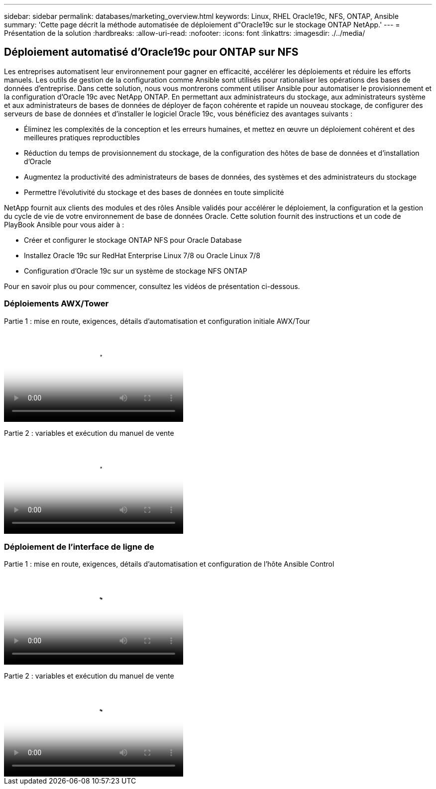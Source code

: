 ---
sidebar: sidebar 
permalink: databases/marketing_overview.html 
keywords: Linux, RHEL Oracle19c, NFS, ONTAP, Ansible 
summary: 'Cette page décrit la méthode automatisée de déploiement d"Oracle19c sur le stockage ONTAP NetApp.' 
---
= Présentation de la solution
:hardbreaks:
:allow-uri-read: 
:nofooter: 
:icons: font
:linkattrs: 
:imagesdir: ./../media/




== Déploiement automatisé d'Oracle19c pour ONTAP sur NFS

Les entreprises automatisent leur environnement pour gagner en efficacité, accélérer les déploiements et réduire les efforts manuels. Les outils de gestion de la configuration comme Ansible sont utilisés pour rationaliser les opérations des bases de données d'entreprise. Dans cette solution, nous vous montrerons comment utiliser Ansible pour automatiser le provisionnement et la configuration d'Oracle 19c avec NetApp ONTAP. En permettant aux administrateurs du stockage, aux administrateurs système et aux administrateurs de bases de données de déployer de façon cohérente et rapide un nouveau stockage, de configurer des serveurs de base de données et d'installer le logiciel Oracle 19c, vous bénéficiez des avantages suivants :

* Éliminez les complexités de la conception et les erreurs humaines, et mettez en œuvre un déploiement cohérent et des meilleures pratiques reproductibles
* Réduction du temps de provisionnement du stockage, de la configuration des hôtes de base de données et d'installation d'Oracle
* Augmentez la productivité des administrateurs de bases de données, des systèmes et des administrateurs du stockage
* Permettre l'évolutivité du stockage et des bases de données en toute simplicité


NetApp fournit aux clients des modules et des rôles Ansible validés pour accélérer le déploiement, la configuration et la gestion du cycle de vie de votre environnement de base de données Oracle. Cette solution fournit des instructions et un code de PlayBook Ansible pour vous aider à :

* Créer et configurer le stockage ONTAP NFS pour Oracle Database
* Installez Oracle 19c sur RedHat Enterprise Linux 7/8 ou Oracle Linux 7/8
* Configuration d'Oracle 19c sur un système de stockage NFS ONTAP


Pour en savoir plus ou pour commencer, consultez les vidéos de présentation ci-dessous.



=== Déploiements AWX/Tower

Partie 1 : mise en route, exigences, détails d'automatisation et configuration initiale AWX/Tour

video::d844a9c3-4eb3-4512-bf21-b01200f09f66[panopto,width=360]
Partie 2 : variables et exécution du manuel de vente

video::6da1b960-e1c9-4950-b750-b01200f0bdfa[panopto,width=360]


=== Déploiement de l'interface de ligne de

Partie 1 : mise en route, exigences, détails d'automatisation et configuration de l'hôte Ansible Control

video::373e7f2a-c101-4292-a3e4-b01200f0d078[panopto,width=360]
Partie 2 : variables et exécution du manuel de vente

video::d58ebdb0-8bac-4ef9-b4d1-b01200f95047[panopto,width=360]
